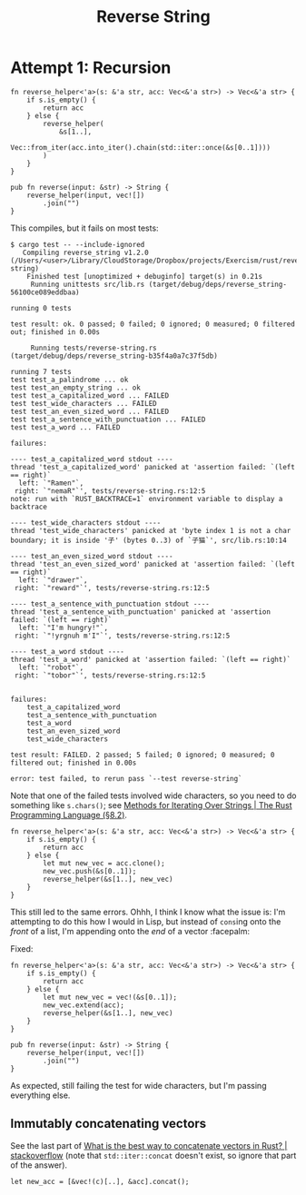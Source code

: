 #+title: Reverse String

* Attempt 1: Recursion

#+begin_src rustic
  fn reverse_helper<'a>(s: &'a str, acc: Vec<&'a str>) -> Vec<&'a str> {
      if s.is_empty() {
          return acc
      } else {
          reverse_helper(
              &s[1..],
              Vec::from_iter(acc.into_iter().chain(std::iter::once(&s[0..1])))
          )
      }
  }

  pub fn reverse(input: &str) -> String {
      reverse_helper(input, vec![])
          .join("")
  }
#+end_src

This compiles, but it fails on most tests:

#+begin_src shell
  $ cargo test -- --include-ignored
     Compiling reverse_string v1.2.0 (/Users/<user>/Library/CloudStorage/Dropbox/projects/Exercism/rust/reverse-string)
      Finished test [unoptimized + debuginfo] target(s) in 0.21s
       Running unittests src/lib.rs (target/debug/deps/reverse_string-56100ce089eddbaa)

  running 0 tests

  test result: ok. 0 passed; 0 failed; 0 ignored; 0 measured; 0 filtered out; finished in 0.00s

       Running tests/reverse-string.rs (target/debug/deps/reverse_string-b35f4a0a7c37f5db)

  running 7 tests
  test test_a_palindrome ... ok
  test test_an_empty_string ... ok
  test test_a_capitalized_word ... FAILED
  test test_wide_characters ... FAILED
  test test_an_even_sized_word ... FAILED
  test test_a_sentence_with_punctuation ... FAILED
  test test_a_word ... FAILED

  failures:

  ---- test_a_capitalized_word stdout ----
  thread 'test_a_capitalized_word' panicked at 'assertion failed: `(left == right)`
    left: `"Ramen"`,
   right: `"nemaR"`', tests/reverse-string.rs:12:5
  note: run with `RUST_BACKTRACE=1` environment variable to display a backtrace

  ---- test_wide_characters stdout ----
  thread 'test_wide_characters' panicked at 'byte index 1 is not a char boundary; it is inside '子' (bytes 0..3) of `子猫`', src/lib.rs:10:14

  ---- test_an_even_sized_word stdout ----
  thread 'test_an_even_sized_word' panicked at 'assertion failed: `(left == right)`
    left: `"drawer"`,
   right: `"reward"`', tests/reverse-string.rs:12:5

  ---- test_a_sentence_with_punctuation stdout ----
  thread 'test_a_sentence_with_punctuation' panicked at 'assertion failed: `(left == right)`
    left: `"I'm hungry!"`,
   right: `"!yrgnuh m'I"`', tests/reverse-string.rs:12:5

  ---- test_a_word stdout ----
  thread 'test_a_word' panicked at 'assertion failed: `(left == right)`
    left: `"robot"`,
   right: `"tobor"`', tests/reverse-string.rs:12:5


  failures:
      test_a_capitalized_word
      test_a_sentence_with_punctuation
      test_a_word
      test_an_even_sized_word
      test_wide_characters

  test result: FAILED. 2 passed; 5 failed; 0 ignored; 0 measured; 0 filtered out; finished in 0.00s

  error: test failed, to rerun pass `--test reverse-string`
#+end_src

Note that one of the failed tests involved wide characters, so you need to do
something like =s.chars()=; see [[https://doc.rust-lang.org/stable/book/ch08-02-strings.html#methods-for-iterating-over-strings][Methods for Iterating Over Strings | The Rust
Programming Language (§8.2)]].

#+begin_src rustic
  fn reverse_helper<'a>(s: &'a str, acc: Vec<&'a str>) -> Vec<&'a str> {
      if s.is_empty() {
          return acc
      } else {
          let mut new_vec = acc.clone();
          new_vec.push(&s[0..1]);
          reverse_helper(&s[1..], new_vec)
      }
  }
#+end_src

This still led to the same errors. Ohhh, I think I know what the issue is: I'm
attempting to do this how I would in Lisp, but instead of ~cons~​ing onto the
/front/ of a list, I'm appending onto the /end/ of a vector :facepalm:

Fixed:

#+begin_src rustic
  fn reverse_helper<'a>(s: &'a str, acc: Vec<&'a str>) -> Vec<&'a str> {
      if s.is_empty() {
          return acc
      } else {
          let mut new_vec = vec!(&s[0..1]);
          new_vec.extend(acc);
          reverse_helper(&s[1..], new_vec)
      }
  }

  pub fn reverse(input: &str) -> String {
      reverse_helper(input, vec![])
          .join("")
  }
#+end_src

As expected, still failing the test for wide characters, but I'm passing
everything else.

** Immutably concatenating vectors
See the last part of [[https://stackoverflow.com/a/74881888/2677392][What is the best way to concatenate vectors in Rust? |
stackoverflow]] (note that ~std::iter::concat~ doesn't exist, so ignore that part
of the answer).

#+begin_src rustic
  let new_acc = [&vec!(c)[..], &acc].concat();
#+end_src
